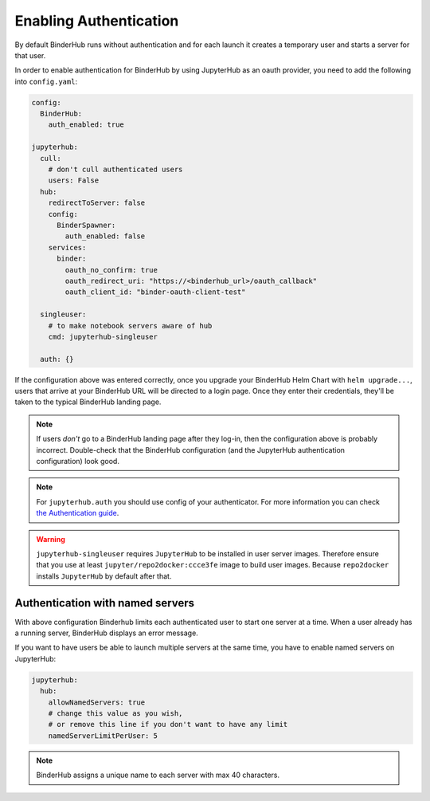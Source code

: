 Enabling Authentication
=======================

By default BinderHub runs without authentication and
for each launch it creates a temporary user and starts a server for that user.

In order to enable authentication for BinderHub by using JupyterHub as an oauth provider,
you need to add the following into ``config.yaml``:

.. code:: yaml

    config:
      BinderHub:
        auth_enabled: true

    jupyterhub:
      cull:
        # don't cull authenticated users
        users: False
      hub:
        redirectToServer: false
        config:
          BinderSpawner:
            auth_enabled: false
        services:
          binder:
            oauth_no_confirm: true
            oauth_redirect_uri: "https://<binderhub_url>/oauth_callback"
            oauth_client_id: "binder-oauth-client-test"

      singleuser:
        # to make notebook servers aware of hub
        cmd: jupyterhub-singleuser

      auth: {}

If the configuration above was entered correctly, once you upgrade your
BinderHub Helm Chart with ``helm upgrade...``, users that arrive at your
BinderHub URL will be directed to a login page. Once they enter their
credentials, they'll be taken to the typical BinderHub landing page.

.. note::

   If users *don't* go to a BinderHub landing page after they log-in,
   then the configuration above is probably incorrect. Double-check that
   the BinderHub configuration (and the JupyterHub authentication configuration)
   look good.
.. note::
    For ``jupyterhub.auth`` you should use config of your authenticator.
    For more information you can check
    `the Authentication guide
    <https://zero-to-jupyterhub.readthedocs.io/en/stable/authentication.html>`_.

.. warning::
    ``jupyterhub-singleuser`` requires ``JupyterHub`` to be installed in user server images.
    Therefore ensure that you use at least ``jupyter/repo2docker:ccce3fe`` image
    to build user images. Because ``repo2docker`` installs ``JupyterHub`` by default after that.

Authentication with named servers
---------------------------------

With above configuration Binderhub limits each authenticated user to start one server at a time.
When a user already has a running server, BinderHub displays an error message.

If you want to have users be able to launch multiple servers at the same time,
you have to enable named servers on JupyterHub:

.. code:: yaml

    jupyterhub:
      hub:
        allowNamedServers: true
        # change this value as you wish,
        # or remove this line if you don't want to have any limit
        namedServerLimitPerUser: 5

.. note::
    BinderHub assigns a unique name to each server with max 40 characters.
